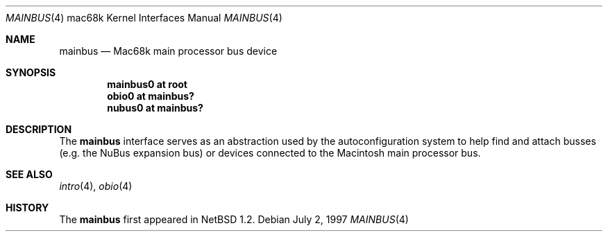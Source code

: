 .\"
.\" Copyright (c) 1997 Colin Wood
.\" All rights reserved.
.\"
.\" Redistribution and use in source and binary forms, with or without
.\" modification, are permitted provided that the following conditions
.\" are met:
.\" 1. Redistributions of source code must retain the above copyright
.\"    notice, this list of conditions and the following disclaimer.
.\" 2. Redistributions in binary form must reproduce the above copyright
.\"    notice, this list of conditions and the following disclaimer in the
.\"    documentation and/or other materials provided with the distribution.
.\" 3. All advertising materials mentioning features or use of this software
.\"    must display the following acknowledgement:
.\"      This product includes software developed by Colin Wood
.\"      for the NetBSD Project.
.\" 4. The name of the author may not be used to endorse or promote products
.\"    derived from this software without specific prior written permission
.\"
.\" THIS SOFTWARE IS PROVIDED BY THE AUTHOR ``AS IS'' AND ANY EXPRESS OR
.\" IMPLIED WARRANTIES, INCLUDING, BUT NOT LIMITED TO, THE IMPLIED WARRANTIES
.\" OF MERCHANTABILITY AND FITNESS FOR A PARTICULAR PURPOSE ARE DISCLAIMED.
.\" IN NO EVENT SHALL THE AUTHOR BE LIABLE FOR ANY DIRECT, INDIRECT,
.\" INCIDENTAL, SPECIAL, EXEMPLARY, OR CONSEQUENTIAL DAMAGES (INCLUDING, BUT
.\" NOT LIMITED TO, PROCUREMENT OF SUBSTITUTE GOODS OR SERVICES; LOSS OF USE,
.\" DATA, OR PROFITS; OR BUSINESS INTERRUPTION) HOWEVER CAUSED AND ON ANY
.\" THEORY OF LIABILITY, WHETHER IN CONTRACT, STRICT LIABILITY, OR TORT
.\" (INCLUDING NEGLIGENCE OR OTHERWISE) ARISING IN ANY WAY OUT OF THE USE OF
.\" THIS SOFTWARE, EVEN IF ADVISED OF THE POSSIBILITY OF SUCH DAMAGE.
.\"
.\"	$OpenBSD: src/share/man/man4/man4.mac68k/Attic/mainbus.4,v 1.5 2003/03/22 08:07:12 david Exp $
.\"	$NetBSD: mainbus.4,v 1.1 1997/07/18 02:13:40 ender Exp $
.\"
.Dd July 2, 1997
.Dt MAINBUS 4 mac68k
.Os
.Sh NAME
.Nm mainbus
.Nd Mac68k main processor bus device
.Sh SYNOPSIS
.Cd "mainbus0 at root"
.Cd "obio0 at mainbus?"
.Cd "nubus0 at mainbus?"
.Sh DESCRIPTION
The
.Nm
interface serves as an abstraction used by the autoconfiguration
system to help find and attach busses
.Pq e.g. the Tn NuBus expansion bus
or devices
connected to the
.Tn Macintosh
main processor bus.
.Sh SEE ALSO
.Xr intro 4 ,
.\" .Xr nubus 4 ,
.Xr obio 4
.Sh HISTORY
The
.Nm
first appeared in
.Nx 1.2 .
